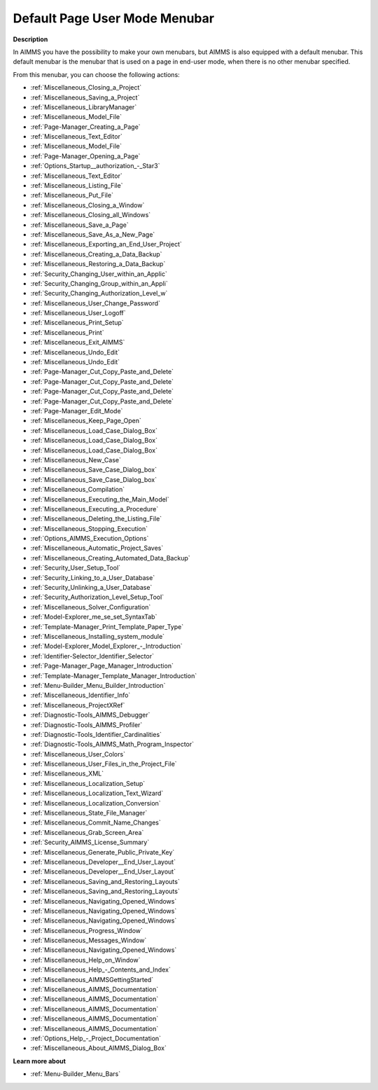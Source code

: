

.. _Page-Manager_Default_Page_Menubar:


Default Page User Mode Menubar
==============================

**Description** 

In AIMMS you have the possibility to make your own menubars, but AIMMS is also equipped with a default menubar. This default menubar is the menubar that is used on a page in end-user mode, when there is no other menubar specified.



From this menubar, you can choose the following actions:

*	:ref:`Miscellaneous_Closing_a_Project`  
*	:ref:`Miscellaneous_Saving_a_Project`  
*	:ref:`Miscellaneous_LibraryManager`  
*	:ref:`Miscellaneous_Model_File` 
*	:ref:`Page-Manager_Creating_a_Page`  
*	:ref:`Miscellaneous_Text_Editor` 
*	:ref:`Miscellaneous_Model_File` 
*	:ref:`Page-Manager_Opening_a_Page` 
*	:ref:`Options_Startup__authorization_-_Star3` 
*	:ref:`Miscellaneous_Text_Editor` 
*	:ref:`Miscellaneous_Listing_File`  
*	:ref:`Miscellaneous_Put_File`  
*	:ref:`Miscellaneous_Closing_a_Window`  
*	:ref:`Miscellaneous_Closing_all_Windows`  
*	:ref:`Miscellaneous_Save_a_Page`  
*	:ref:`Miscellaneous_Save_As_a_New_Page`  
*	:ref:`Miscellaneous_Exporting_an_End_User_Project`  
*	:ref:`Miscellaneous_Creating_a_Data_Backup`  
*	:ref:`Miscellaneous_Restoring_a_Data_Backup`  
*	:ref:`Security_Changing_User_within_an_Applic` 
*	:ref:`Security_Changing_Group_within_an_Appli` 
*	:ref:`Security_Changing_Authorization_Level_w` 
*	:ref:`Miscellaneous_User_Change_Password` 
*	:ref:`Miscellaneous_User_Logoff`  
*	:ref:`Miscellaneous_Print_Setup`  
*	:ref:`Miscellaneous_Print`  
*	:ref:`Miscellaneous_Exit_AIMMS`  



*	:ref:`Miscellaneous_Undo_Edit`  
*	:ref:`Miscellaneous_Undo_Edit` 
*	:ref:`Page-Manager_Cut_Copy_Paste_and_Delete`  
*	:ref:`Page-Manager_Cut_Copy_Paste_and_Delete`  
*	:ref:`Page-Manager_Cut_Copy_Paste_and_Delete`  
*	:ref:`Page-Manager_Cut_Copy_Paste_and_Delete`  



*	:ref:`Page-Manager_Edit_Mode`  
*	:ref:`Miscellaneous_Keep_Page_Open`  



*	:ref:`Miscellaneous_Load_Case_Dialog_Box` 
*	:ref:`Miscellaneous_Load_Case_Dialog_Box` 
*	:ref:`Miscellaneous_Load_Case_Dialog_Box` 
*	:ref:`Miscellaneous_New_Case`  
*	:ref:`Miscellaneous_Save_Case_Dialog_box`  
*	:ref:`Miscellaneous_Save_Case_Dialog_box` 



*	:ref:`Miscellaneous_Compilation`  
*	:ref:`Miscellaneous_Executing_the_Main_Model`  
*	:ref:`Miscellaneous_Executing_a_Procedure` 
*	:ref:`Miscellaneous_Deleting_the_Listing_File`  
*	:ref:`Miscellaneous_Stopping_Execution`  



*	:ref:`Options_AIMMS_Execution_Options` 
*	:ref:`Miscellaneous_Automatic_Project_Saves`  
*	:ref:`Miscellaneous_Creating_Automated_Data_Backup`  
*	:ref:`Security_User_Setup_Tool`  
*	:ref:`Security_Linking_to_a_User_Database`  
*	:ref:`Security_Unlinking_a_User_Database` 
*	:ref:`Security_Authorization_Level_Setup_Tool` 
*	:ref:`Miscellaneous_Solver_Configuration` 
*	:ref:`Model-Explorer_me_se_set_SyntaxTab`
*	:ref:`Template-Manager_Print_Template_Paper_Type`  
*	:ref:`Miscellaneous_Installing_system_module` 



*	:ref:`Model-Explorer_Model_Explorer_-_Introduction`  
*	:ref:`Identifier-Selector_Identifier_Selector`  
*	:ref:`Page-Manager_Page_Manager_Introduction`  
*	:ref:`Template-Manager_Template_Manager_Introduction`  
*	:ref:`Menu-Builder_Menu_Builder_Introduction`  
*	:ref:`Miscellaneous_Identifier_Info` 
*	:ref:`Miscellaneous_ProjectXRef`  
*	:ref:`Diagnostic-Tools_AIMMS_Debugger`  
*	:ref:`Diagnostic-Tools_AIMMS_Profiler`  
*	:ref:`Diagnostic-Tools_Identifier_Cardinalities`  
*	:ref:`Diagnostic-Tools_AIMMS_Math_Program_Inspector` 
*	:ref:`Miscellaneous_User_Colors`  
*	:ref:`Miscellaneous_User_Files_in_the_Project_File`  
*	:ref:`Miscellaneous_XML`  
*	:ref:`Miscellaneous_Localization_Setup`  
*	:ref:`Miscellaneous_Localization_Text_Wizard`  
*	:ref:`Miscellaneous_Localization_Conversion`  
*	:ref:`Miscellaneous_State_File_Manager` 
*	:ref:`Miscellaneous_Commit_Name_Changes`  
*	:ref:`Miscellaneous_Grab_Screen_Area`  
*	:ref:`Security_AIMMS_License_Summary`  
*	:ref:`Miscellaneous_Generate_Public_Private_Key` 






*	:ref:`Miscellaneous_Developer__End_User_Layout`  
*	:ref:`Miscellaneous_Developer__End_User_Layout`  
*	:ref:`Miscellaneous_Saving_and_Restoring_Layouts`  
*	:ref:`Miscellaneous_Saving_and_Restoring_Layouts`  
*	:ref:`Miscellaneous_Navigating_Opened_Windows`  
*	:ref:`Miscellaneous_Navigating_Opened_Windows`  
*	:ref:`Miscellaneous_Navigating_Opened_Windows`  
*	:ref:`Miscellaneous_Progress_Window`  
*	:ref:`Miscellaneous_Messages_Window`  
*	:ref:`Miscellaneous_Navigating_Opened_Windows`  



*	:ref:`Miscellaneous_Help_on_Window`  
*	:ref:`Miscellaneous_Help_-_Contents_and_Index`  
*	:ref:`Miscellaneous_AIMMSGettingStarted`  
*	:ref:`Miscellaneous_AIMMS_Documentation`  
*	:ref:`Miscellaneous_AIMMS_Documentation`  
*	:ref:`Miscellaneous_AIMMS_Documentation`  
*	:ref:`Miscellaneous_AIMMS_Documentation`  
*	:ref:`Miscellaneous_AIMMS_Documentation`  
*	:ref:`Options_Help_-_Project_Documentation`  
*	:ref:`Miscellaneous_About_AIMMS_Dialog_Box`  




**Learn more about** 

*	:ref:`Menu-Builder_Menu_Bars`  



